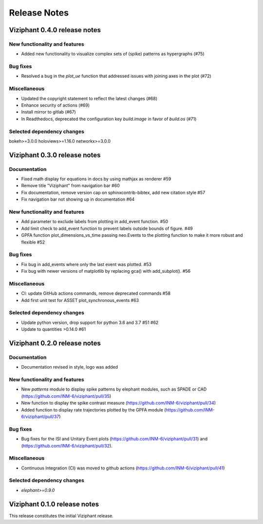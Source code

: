 =============
Release Notes
=============


Viziphant 0.4.0 release notes
*****************************
New functionality and features
------------------------------
* Added new functionality to visualize complex sets of (spike) patterns as hypergraphs (#75)

Bug fixes
---------
* Resolved a bug in the `plot_ue` function that addressed issues with joining axes in the plot (#72)

Miscellaneous
-------------
* Updated the copyright statement to reflect the latest changes (#68)
* Enhance security of actions (#69)
* Install mirror to gitlab (#67)
* In Readthedocs, deprecated the configuration key `build.image` in favor of `build.os`  (#71)

Selected dependency changes
---------------------------
bokeh>=3.0.0
holoviews>=1.16.0
networkx>=3.0.0


Viziphant 0.3.0 release notes
*****************************

Documentation
-------------
* Fixed math display for equations in docs by using mathjax as renderer #59
* Remove title "Viziphant" from navigation bar #60
* Fix documentation, remove version cap on sphinxcontrib-bibtex, add new citation style   #57
* Fix navigation bar not showing up in documentation #64

New functionality and features
------------------------------
* Add parameter to exclude labels from plotting in add_event function. #50
* Add limit check to add_event function to prevent labels outside bounds of figure. #49
* GPFA function plot_dimensions_vs_time passing neo.Events to the plotting function to make it more robust and flexible #52

Bug fixes
---------
* Fix bug in add_events where only the last event was plotted. #53
* Fix bug with newer versions of matplotlib by replacing gca() with add_subplot(). #56

Miscellaneous
-------------
* CI: update GitHub actions commands, remove deprecated commands  #58
* Add first unit test for ASSET plot_synchronous_events #63

Selected dependency changes
---------------------------
* Update python version, drop support for python 3.6 and 3.7 #51 #62
* Update to quantities >0.14.0 #61


Viziphant 0.2.0 release notes
*****************************

Documentation
-------------
* Documentation revised in style, logo was added

New functionality and features
------------------------------
* New `patterns` module to display spike patterns by elephant modules, such as SPADE or CAD (https://github.com/INM-6/viziphant/pull/35)
* New function to display the spike contrast measure (https://github.com/INM-6/viziphant/pull/34)
* Added function to display rate trajectories plotted by the GPFA module (https://github.com/INM-6/viziphant/pull/37)

Bug fixes
---------
* Bug fixes for the ISI and Unitary Event plots (https://github.com/INM-6/viziphant/pull/31) and (https://github.com/INM-6/viziphant/pull/32).

Miscellaneous
-------------
* Continuous Integration (CI) was moved to github actions (https://github.com/INM-6/viziphant/pull/41)

Selected dependency changes
---------------------------
* `elephant>=0.9.0`


Viziphant 0.1.0 release notes
*****************************

This release constitutes the initial Viziphant release.
